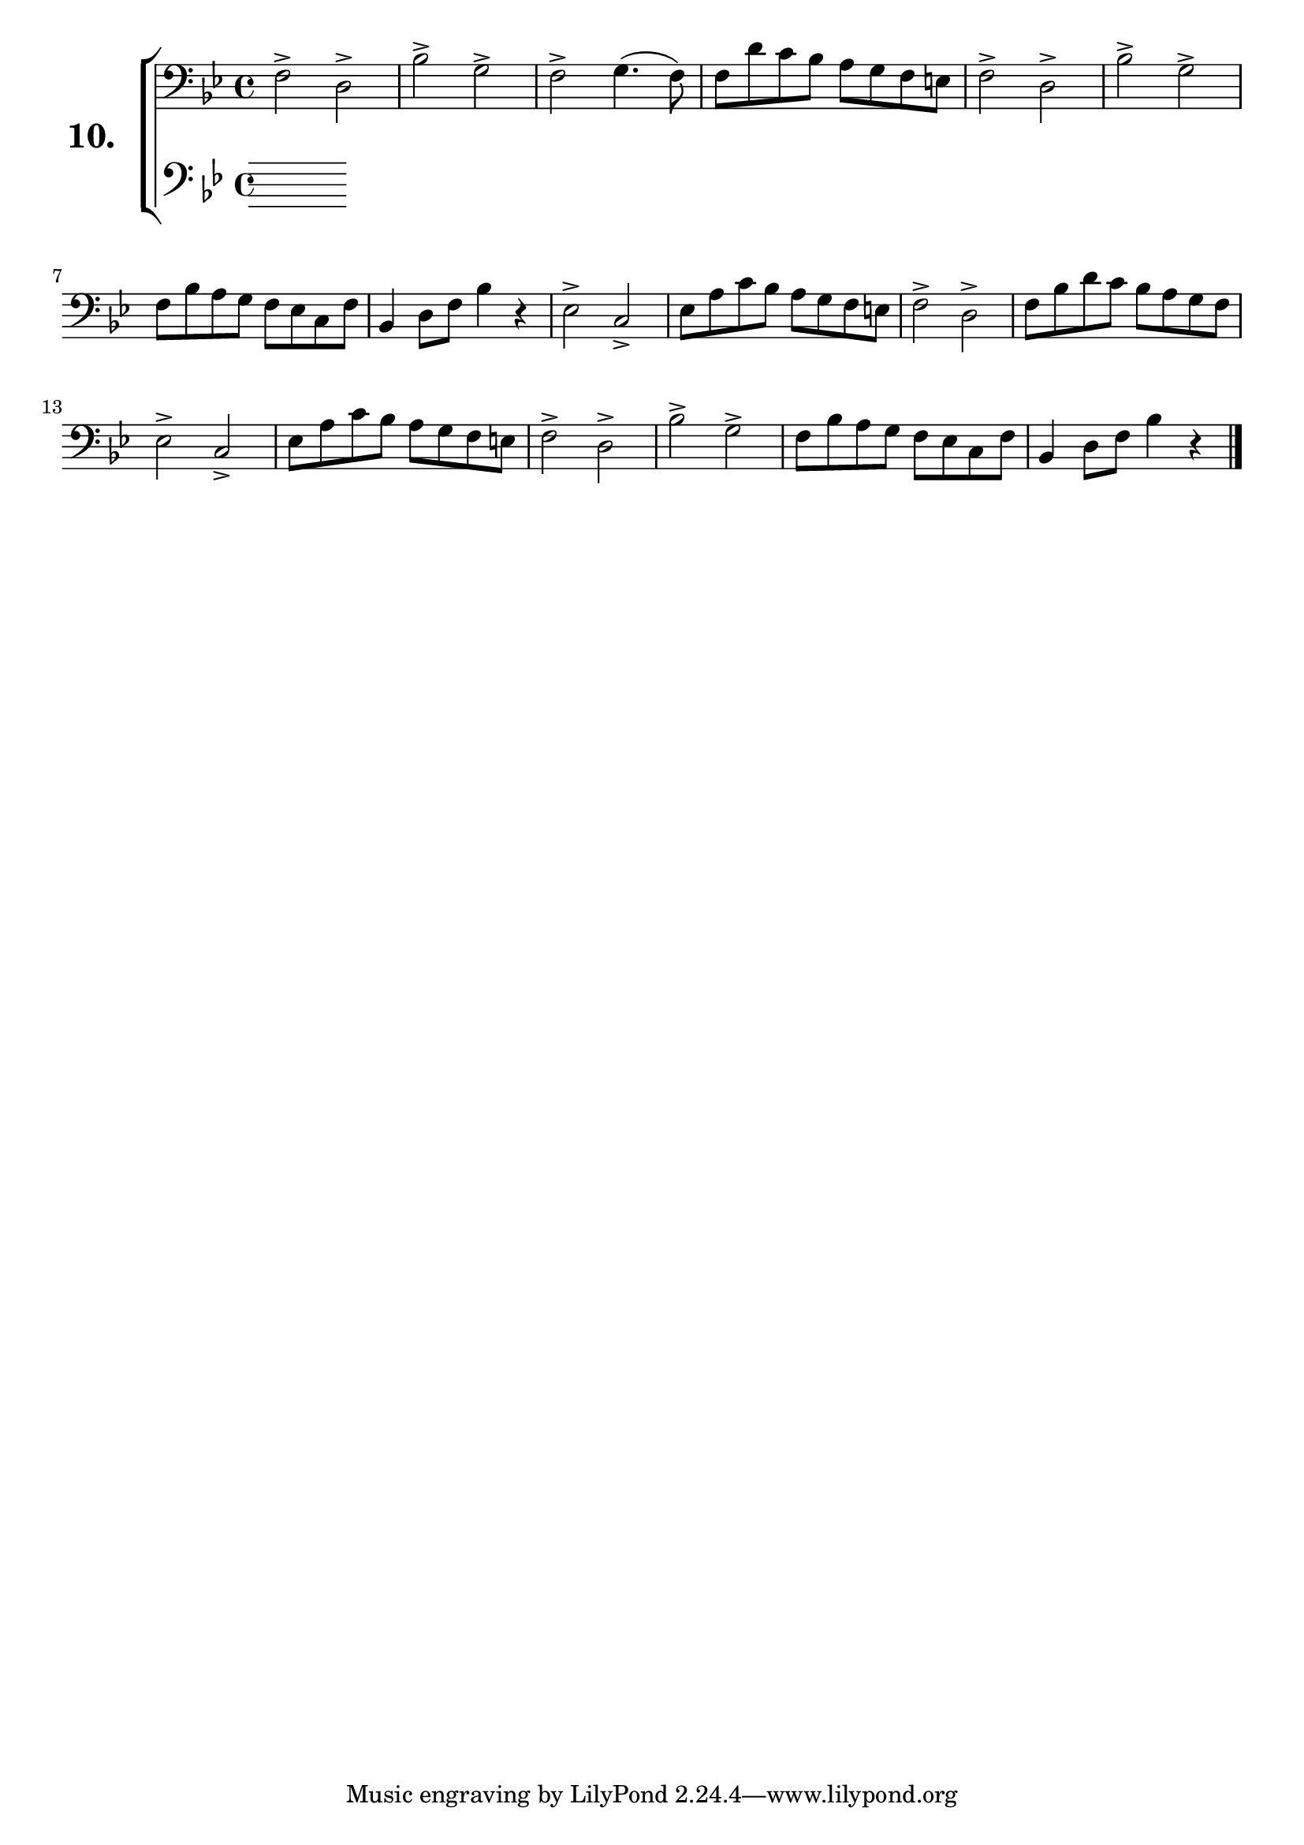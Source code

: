 \version "2.18.2"

\score {
  \new StaffGroup = "" \with {
    instrumentName = \markup { \bold \huge { \larger "10." }}}
  <<
    \new Staff = "celloI" \with { midiInstrument = #"cello" }
    \relative c {
      \clef bass
      \key bes \major
      \time 4/4

      f2-> d->             | %01
      bes'-> g->           | %02
      f-> g4.( f8)         | %03
      f d' c bes a g f e   | %04
      f2-> d->             | %05
      bes'-> g->           | %06
      f8 bes a g f es c f  | %07
      bes,4 d8 f bes4 r    | %08
      es,2-> c->           | %09
      es8 a c bes a g f e  | %10
      f2-> d->             | %11
      f8 bes d c bes a g f | %12
      es2-> c->            | %13
      es8 a c bes a g f e  | %14
      f2-> d->             | %15
      bes'-> g->           | %16
      f8 bes a g f es c f  | %17
      bes,4 d8 f bes4 r    | %18
      \bar "|."
    }
    \new Staff = "celloII" \with { midiInstrument = #"cello" }
    \relative c {
      \clef bass
      \key bes \major
      \time 4/4

      \bar  "|."
    }
  >>
  \layout {}
  \midi {}
  \header {
    composer = "Sebastian Lee"
    %opus = "Op.30"
  }
}
